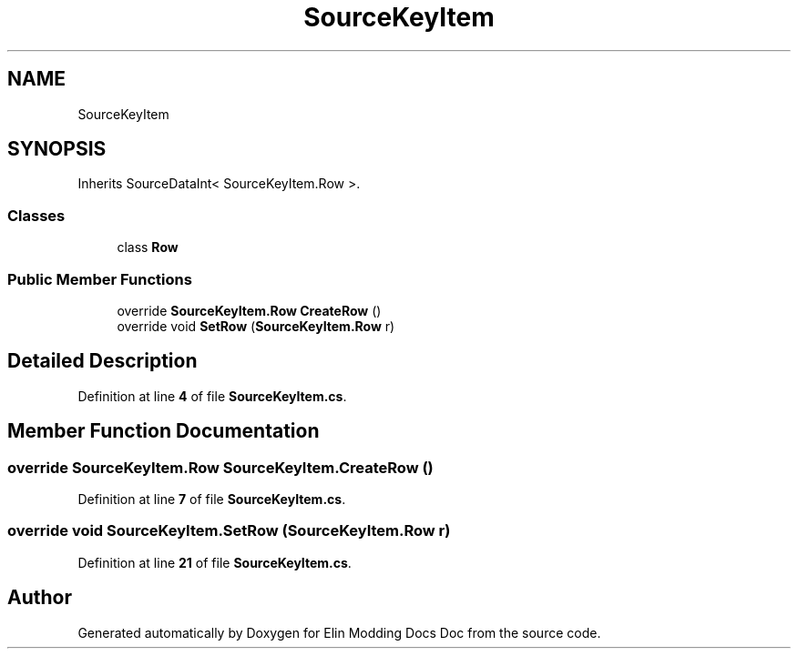 .TH "SourceKeyItem" 3 "Elin Modding Docs Doc" \" -*- nroff -*-
.ad l
.nh
.SH NAME
SourceKeyItem
.SH SYNOPSIS
.br
.PP
.PP
Inherits SourceDataInt< SourceKeyItem\&.Row >\&.
.SS "Classes"

.in +1c
.ti -1c
.RI "class \fBRow\fP"
.br
.in -1c
.SS "Public Member Functions"

.in +1c
.ti -1c
.RI "override \fBSourceKeyItem\&.Row\fP \fBCreateRow\fP ()"
.br
.ti -1c
.RI "override void \fBSetRow\fP (\fBSourceKeyItem\&.Row\fP r)"
.br
.in -1c
.SH "Detailed Description"
.PP 
Definition at line \fB4\fP of file \fBSourceKeyItem\&.cs\fP\&.
.SH "Member Function Documentation"
.PP 
.SS "override \fBSourceKeyItem\&.Row\fP SourceKeyItem\&.CreateRow ()"

.PP
Definition at line \fB7\fP of file \fBSourceKeyItem\&.cs\fP\&.
.SS "override void SourceKeyItem\&.SetRow (\fBSourceKeyItem\&.Row\fP r)"

.PP
Definition at line \fB21\fP of file \fBSourceKeyItem\&.cs\fP\&.

.SH "Author"
.PP 
Generated automatically by Doxygen for Elin Modding Docs Doc from the source code\&.
